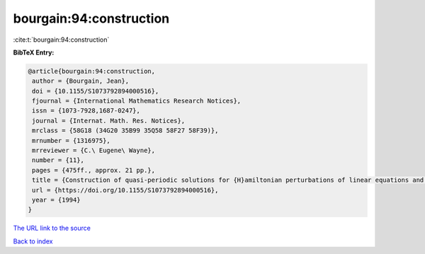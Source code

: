 bourgain:94:construction
========================

:cite:t:`bourgain:94:construction`

**BibTeX Entry:**

.. code-block:: bibtex

   @article{bourgain:94:construction,
    author = {Bourgain, Jean},
    doi = {10.1155/S1073792894000516},
    fjournal = {International Mathematics Research Notices},
    issn = {1073-7928,1687-0247},
    journal = {Internat. Math. Res. Notices},
    mrclass = {58G18 (34G20 35B99 35Q58 58F27 58F39)},
    mrnumber = {1316975},
    mrreviewer = {C.\ Eugene\ Wayne},
    number = {11},
    pages = {475ff., approx. 21 pp.},
    title = {Construction of quasi-periodic solutions for {H}amiltonian perturbations of linear equations and applications to nonlinear {PDE}},
    url = {https://doi.org/10.1155/S1073792894000516},
    year = {1994}
   }
`The URL link to the source <ttps://doi.org/10.1155/S1073792894000516}>`_


`Back to index <../By-Cite-Keys.html>`_
